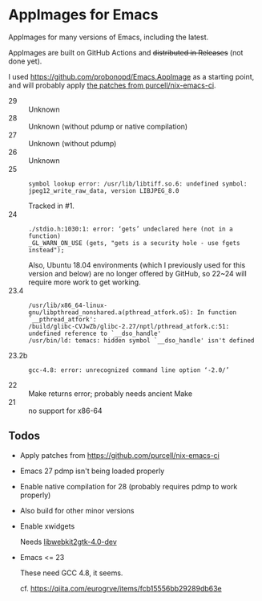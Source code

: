 * AppImages for Emacs

AppImages for many versions of Emacs, including the latest.

AppImages are built on GitHub Actions and +distributed in Releases+ (not done yet).

I used https://github.com/probonopd/Emacs.AppImage as a starting point, and will probably apply [[https://github.com/purcell/nix-emacs-ci/tree/master/patches][the patches from purcell/nix-emacs-ci]].

- 29 :: Unknown
- 28 :: Unknown (without pdump or native compilation)
- 27 :: Unknown (without pdump)
- 26 :: Unknown
- 25 ::
  : symbol lookup error: /usr/lib/libtiff.so.6: undefined symbol: jpeg12_write_raw_data, version LIBJPEG_8.0
  Tracked in #1.
- 24 ::
  : ./stdio.h:1030:1: error: ‘gets’ undeclared here (not in a function)
  : _GL_WARN_ON_USE (gets, "gets is a security hole - use fgets instead");
  Also, Ubuntu 18.04 environments (which I previously used for this version and below) are no longer offered by GitHub, so 22~24 will require more work to get working.
- 23.4 ::
  : /usr/lib/x86_64-linux-gnu/libpthread_nonshared.a(pthread_atfork.oS): In function `__pthread_atfork':
  : /build/glibc-CVJwZb/glibc-2.27/nptl/pthread_atfork.c:51: undefined reference to `__dso_handle'
  : /usr/bin/ld: temacs: hidden symbol `__dso_handle' isn't defined
- 23.2b ::
  : gcc-4.8: error: unrecognized command line option ‘-2.0/’
- 22 :: Make returns error; probably needs ancient Make
- 21 :: no support for x86-64

** Todos
- Apply patches from https://github.com/purcell/nix-emacs-ci
- Emacs 27 pdmp isn't being loaded properly
- Enable native compilation for 28 (probably requires pdmp to work properly)
- Also build for other minor versions
- Enable xwidgets

  Needs [[https://packages.ubuntu.com/focal/libwebkit2gtk-4.0-dev][libwebkit2gtk-4.0-dev]]

- Emacs <= 23

  These need GCC 4.8, it seems.

  cf. https://qiita.com/eurogrve/items/fcb15556bb29289db63e
